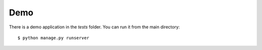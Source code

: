 Demo
====


There is a demo application in the `tests` folder. You can run it from the main directory::

    $ python manage.py runserver

